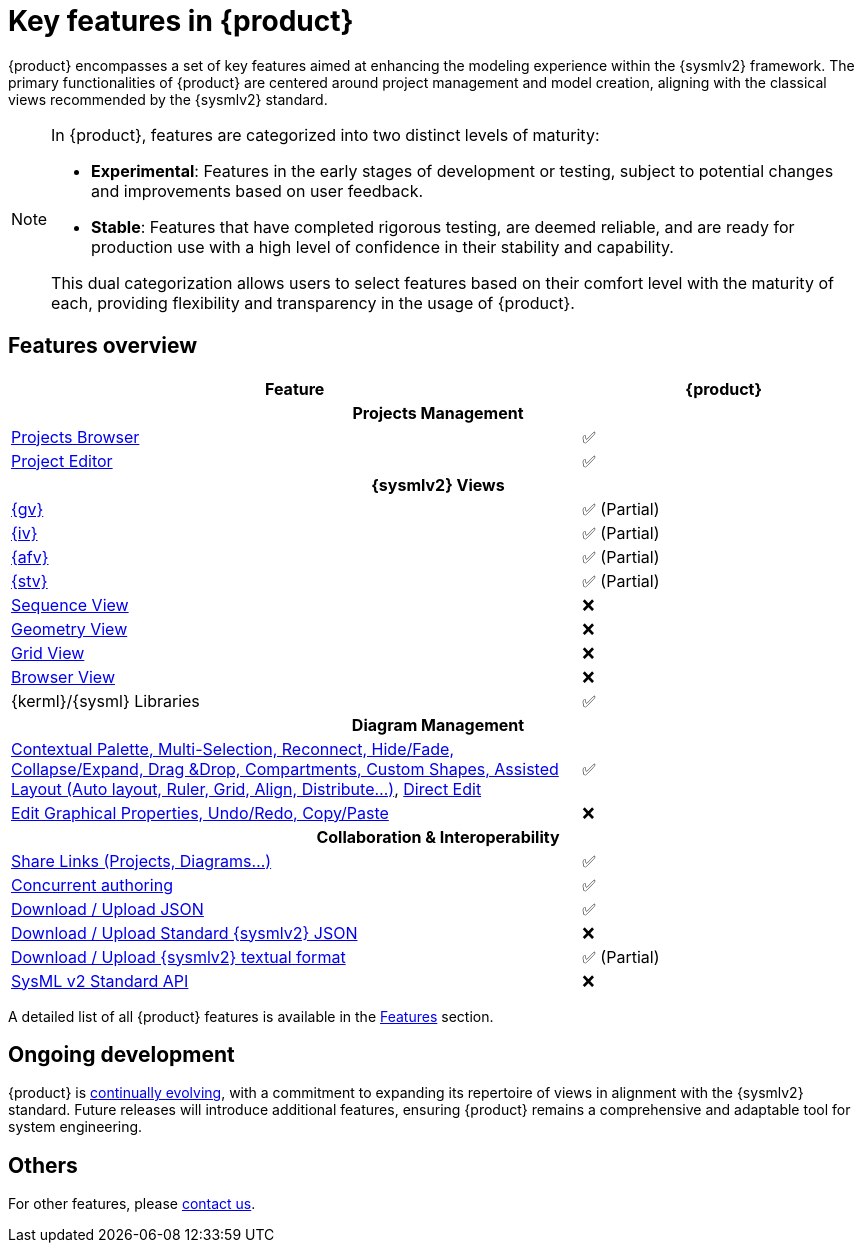 = Key features in {product}

{product} encompasses a set of key features aimed at enhancing the modeling experience within the {sysmlv2} framework.
The primary functionalities of {product} are centered around project management and model creation, aligning with the classical views recommended by the {sysmlv2} standard.

[NOTE]
====
In {product}, features are categorized into two distinct levels of maturity:

* **Experimental**: Features in the early stages of development or testing, subject to potential changes and improvements based on user feedback.
* **Stable**: Features that have completed rigorous testing, are deemed reliable, and are ready for production use with a high level of confidence in their stability and capability.

This dual categorization allows users to select features based on their comfort level with the maturity of each, providing flexibility and transparency in the usage of {product}.
====

== Features overview

[cols="2,<",width="100%"]
|===
| Feature| {product}

2+h|Projects Management

|xref:features/homepage.adoc[Projects Browser]
a|✅

|xref:features/editor.adoc[Project Editor]
a|✅

2+h|{sysmlv2} Views
|xref:user-manual:features/general-view.adoc[{gv}]
a|✅ (Partial)

|xref:user-manual:features/interconnection-view.adoc[{iv}]
a|✅ (Partial)

|xref:user-manual:features/action-flow-view.adoc[{afv}]
a|✅ (Partial)

|xref:user-manual:features/state-transition-view.adoc[{stv}]
a|✅ (Partial)

|xref:user-manual:support.adoc[Sequence View]
a|❌

|xref:user-manual:support.adoc[Geometry View]
a|❌

|xref:user-manual:support.adoc[Grid View]
a|❌

|xref:user-manual:support.adoc[Browser View]
a|❌

|{kerml}/{sysml} Libraries
a|✅

2+h|Diagram Management

|xref:user-manual:key-features.adoc[Contextual Palette, Multi-Selection, Reconnect, Hide/Fade, Collapse/Expand, Drag &Drop, Compartments, Custom Shapes, Assisted Layout (Auto layout, Ruler, Grid, Align, Distribute...)], xref:hands-on/how-tos/model-management.adoc#direct-edit[Direct Edit]
a|✅

|xref:user-manual:support.adoc[Edit Graphical Properties, Undo/Redo, Copy/Paste]
a|❌

2+h|Collaboration & Interoperability

|xref:features/collaboration.adoc[Share Links (Projects, Diagrams...)]
a|✅

|xref:features/collaboration.adoc[Concurrent authoring]
a|✅

|xref:integration/interoperability.adoc[Download / Upload JSON]
a|✅

|xref:integration/interoperability.adoc[Download / Upload Standard {sysmlv2} JSON]
a|❌

|xref:integration/interoperability.adoc[Download / Upload {sysmlv2} textual format]
a|✅ (Partial)
|xref:integration/api.adoc[SysML v2 Standard API]
a|❌
|===

A detailed list of all {product} features is available in the xref:features/features.adoc[Features] section.

== Ongoing development

{product} is xref:user-manual:cycle.adoc[continually evolving], with a commitment to expanding its repertoire of views in alignment with the {sysmlv2} standard.
Future releases will introduce additional features, ensuring {product} remains a comprehensive and adaptable tool for system engineering.

== Others

For other features, please xref:user-manual:support.adoc[contact us].